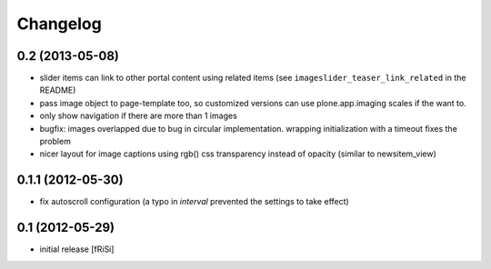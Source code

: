 Changelog
=========

0.2 (2013-05-08)
----------------

- slider items can link to other portal content using related items
  (see ``imageslider_teaser_link_related`` in the README)
  
- pass image object to page-template too, so customized versions can use
  plone.app.imaging scales if the want to.

- only show navigation if there are more than 1 images

- bugfix: images overlapped due to bug in circular implementation.
  wrapping initialization with a timeout fixes the problem

- nicer layout for image captions using rgb() css transparency instead
  of opacity (similar to newsitem_view)
  

0.1.1 (2012-05-30)
------------------

- fix autoscroll configuration (a typo in `interval`
  prevented the settings to take effect)

0.1 (2012-05-29)
----------------

- initial release [fRiSi]
